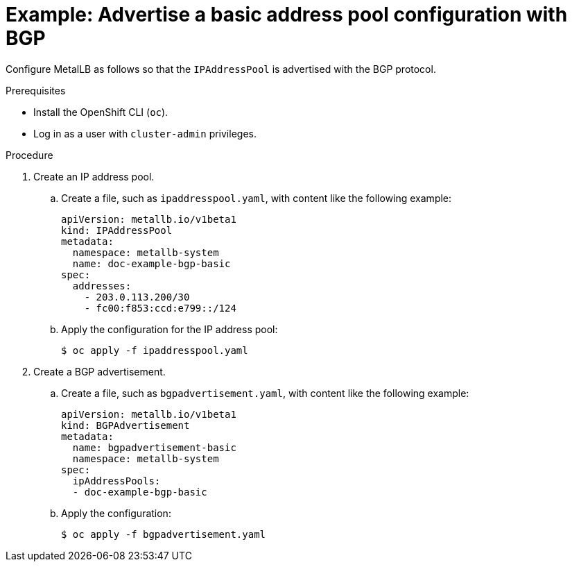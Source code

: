 // Module included in the following assemblies:
//
// * networking/metallb/about-advertising-ipaddresspool.adoc

:_mod-docs-content-type: PROCEDURE

[id="nw-metallb-advertise-a-basic-address-pool-configuration-bgp_{context}"]
= Example: Advertise a basic address pool configuration with BGP

Configure MetalLB as follows so that the `IPAddressPool` is advertised with the BGP protocol.

.Prerequisites

* Install the OpenShift CLI (`oc`).

* Log in as a user with `cluster-admin` privileges.

.Procedure

. Create an IP address pool.

.. Create a file, such as `ipaddresspool.yaml`, with content like the following example:
+
[source,yaml]
----
apiVersion: metallb.io/v1beta1
kind: IPAddressPool
metadata:
  namespace: metallb-system
  name: doc-example-bgp-basic
spec:
  addresses:
    - 203.0.113.200/30
    - fc00:f853:ccd:e799::/124
----

.. Apply the configuration for the IP address pool:
+
[source,terminal]
----
$ oc apply -f ipaddresspool.yaml
----

. Create a BGP advertisement.

.. Create a file, such as `bgpadvertisement.yaml`, with content like the following example:
+
[source,yaml]
----
apiVersion: metallb.io/v1beta1
kind: BGPAdvertisement
metadata:
  name: bgpadvertisement-basic
  namespace: metallb-system
spec:
  ipAddressPools:
  - doc-example-bgp-basic
----

.. Apply the configuration:
+
[source,terminal]
----
$ oc apply -f bgpadvertisement.yaml
----
